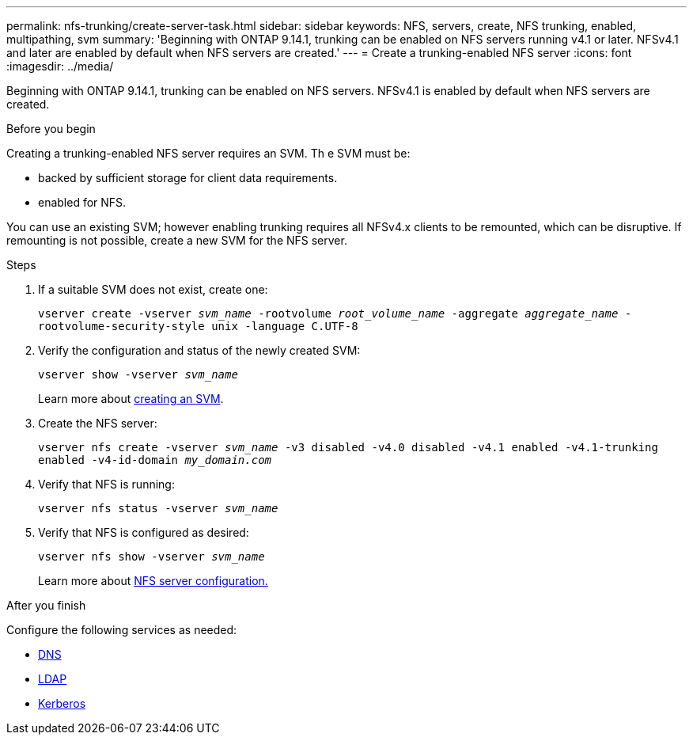 ---
permalink: nfs-trunking/create-server-task.html
sidebar: sidebar
keywords: NFS, servers, create, NFS trunking, enabled, multipathing, svm 
summary: 'Beginning with ONTAP 9.14.1, trunking can be enabled on NFS servers running v4.1 or later. NFSv4.1 and later are enabled by default when NFS servers are created.'
---
= Create a trunking-enabled NFS server 
:icons: font
:imagesdir: ../media/

[.lead]
Beginning with ONTAP 9.14.1, trunking can be enabled on NFS servers. NFSv4.1 is enabled by default when NFS servers are created.

.Before you begin 

Creating a trunking-enabled NFS server requires an SVM. Th
e SVM must be:

* backed by sufficient storage for client data requirements. 
* enabled for NFS.

You can use an existing SVM; however enabling trunking requires all NFSv4.x clients to be remounted, which can be disruptive. If remounting is not possible, create a new SVM for the NFS server.  

.Steps

. If a suitable SVM does not exist, create one:
+
`vserver create -vserver _svm_name_ -rootvolume _root_volume_name_ -aggregate _aggregate_name_ -rootvolume-security-style unix -language C.UTF-8`
. Verify the configuration and status of the newly created SVM:
+
`vserver show -vserver _svm_name_`
+
Learn more about link:../nfs-config/create-svms-data-access-task.html[creating an SVM].
. Create the NFS server:
+
`vserver nfs create -vserver _svm_name_ -v3 disabled -v4.0 disabled -v4.1 enabled -v4.1-trunking enabled -v4-id-domain _my_domain.com_`
. Verify that NFS is running:
+
`vserver nfs status -vserver _svm_name_`
. Verify that NFS is configured as desired:
+
`vserver nfs show -vserver _svm_name_`
+
Learn more about link:../nfs-config/create-server-task.html[NFS server configuration.]

.After you finish

Configure the following services as needed: 

* link:../nfs-config/configure-dns-host-name-resolution-task.html[DNS]
* link:../nfs-config/using-ldap-concept.html[LDAP]
* link:../nfs-config/kerberos-nfs-strong-security-concept.html[Kerberos]

// 2024 june 20, ontap-issues #1305
// 2023 Jan 09, ONTAPDOC-552
